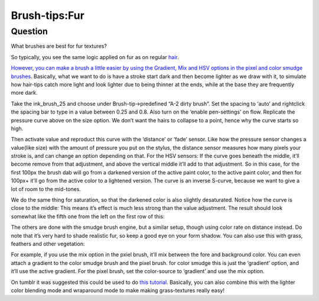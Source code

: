 .. meta::
   :description lang=en:
        A tutorial about creating fur in Krita

.. metadata-placeholder
   :authors: - Wolthera van Hövell tot Westerflier <griffinvalley@gmail.com>
   :license: GNU free documentation license 1.3 or later.

.. _Fur:

==============
Brush-tips:Fur
==============

Question
--------

What brushes are best for fur textures?

.. image:: /images/en/brush-tips/Krita-brushtips-fur_01.png
    :alt: Some example of furs and hair

So typically, you see the same logic applied on fur as on regular `hair <https://docs.krita.org/Special:MyLanguage/Brush-tips:Hair>`_.

`However, you can make a brush a little easier by using the Gradient, Mix and HSV options in the pixel and color smudge brushes <https://docs.krita.org/Pixel>`_. Basically, what we want to do is have a stroke start dark and then become lighter as we draw with it, to simulate how hair-tips catch more light and look lighter due to being thinner at the ends, while at the base they are frequently more dark.

.. image:: /images/en/brush-tips/Krita-brushtips-fur_02.png
    :alt: brush setting dialog for fur brush

Take the ink_brush_25 and choose under Brush-tip->predefined “A-2 dirty brush”. Set the spacing to ‘auto’ and rightclick the spacing bar to type in a value between 0.25 and 0.8. Also turn on the ‘enable pen-settings’ on flow. Replicate the pressure curve above on the size option. We don’t want the hairs to collapse to a point, hence why the curve starts so high.

.. image:: /images/en/brush-tips/Krita-brushtips-fur_03.png
    :alt: brush setting dialog for fur

Then activate value and reproduct this curve with the ‘distance’ or ‘fade’ sensor. Like how the pressure sensor changes a value(like size) with the amount of pressure you put on the stylus, the distance sensor measures how many pixels your stroke is, and can change an option depending on that. For the HSV sensors: If the curve goes beneath the middle, it’ll become remove from that adjustment, and above the vertical middle it’ll add to that adjustment. So in this case, for the first 100px the brush dab will go from a darkened version of the active paint color, to the active paint color, and then for 100px+ it’ll go from the active color to a lightened version. The curve is an inverse S-curve, because we want to give a lot of room to the mid-tones.

.. image:: /images/en/brush-tips/Krita-brushtips-fur_04.png
    :alt: brush setting dialog showing color gradation

We do the same thing for saturation, so that the darkened color is also slightly desaturated. Notice how the curve is close to the middle: This means it’s effect is much less strong than the value adjustment. The result should look somewhat like the fifth one from the left on the first row of this:

.. image:: /images/en/brush-tips/Krita-brushtips-fur_05.png
    :alt: result of the brush that we made

The others are done with the smudge brush engine, but   a similar setup, though using color rate on distance instead. Do note that it’s very hard to shade realistic fur, so keep a good eye on your form shadow. You can also use this with grass, feathers and other vegetation:

.. image:: /images/en/brush-tips/Krita-brushtips-fur_06.png
    :alt: using the fur brush to make grass and hair

For example, if you use the mix option in the pxiel brush, it’ll mix between the fore and background color. You can even attach a gradient to the color smudge brush and the pixel brush. for color smudge this is just the ‘gradient’ option, and it’ll use the active gradient. For the pixel brush, set the color-source to ‘gradient’ and use the mix option.

.. image:: /images/en/brush-tips/Krita-brushtips-fur_07.png
    :alt: fur brush with the color source to gradient and mix option

On tumblr it was suggested this could be used to do `this tutorial <https://vimeo.com/78183651>`_. Basically, you can also combine this with the lighter color blending mode and wraparound mode to make making grass-textures really easy!

